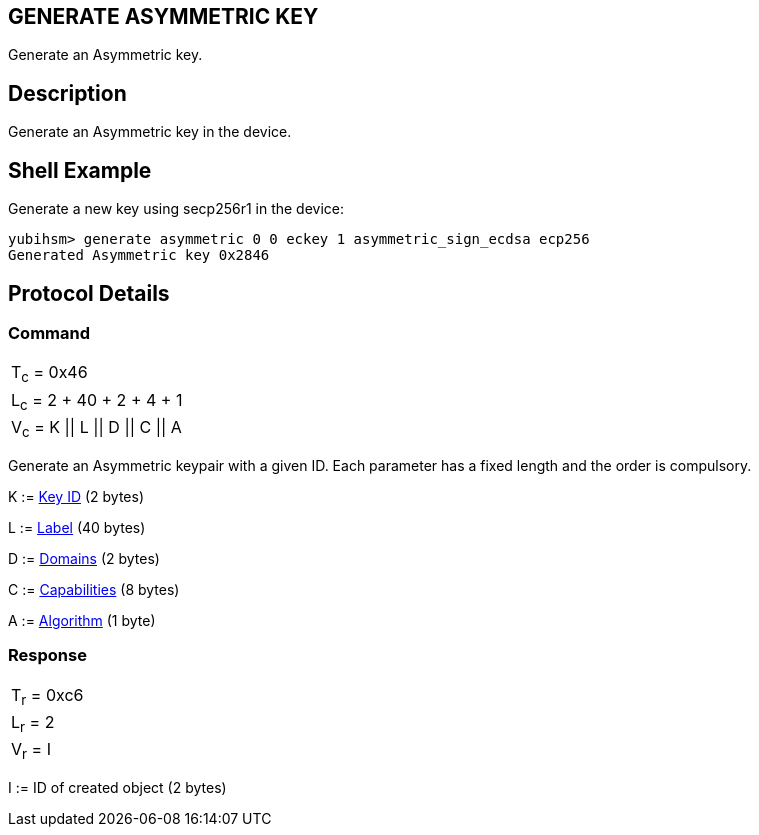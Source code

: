 == GENERATE ASYMMETRIC KEY

Generate an Asymmetric key.

== Description

Generate an Asymmetric key in the device.

== Shell Example

Generate a new key using secp256r1 in the device:

  yubihsm> generate asymmetric 0 0 eckey 1 asymmetric_sign_ecdsa ecp256
  Generated Asymmetric key 0x2846

== Protocol Details

=== Command

|=======================
|T~c~ = 0x46
|L~c~ = 2 + 40 + 2 + 4 + 1
|V~c~ = K \|\| L \|\| D \|\| C \|\| A
|=======================

Generate an Asymmetric keypair with a given ID. Each parameter has a
fixed length and the order is compulsory.

K := link:../Concepts/Object_ID.adoc[Key ID] (2 bytes)

L := link:../Concepts/Label.adoc[Label] (40 bytes)

D := link:../Concepts/Domain.adoc[Domains] (2 bytes)

C := link:../Concepts/Capability.adoc[Capabilities] (8 bytes)

A := link:../Concepts/Algorithms.adoc[Algorithm] (1 byte)

=== Response

|===========
|T~r~ = 0xc6
|L~r~ = 2
|V~r~ = I
|===========

I := ID of created object (2 bytes)
